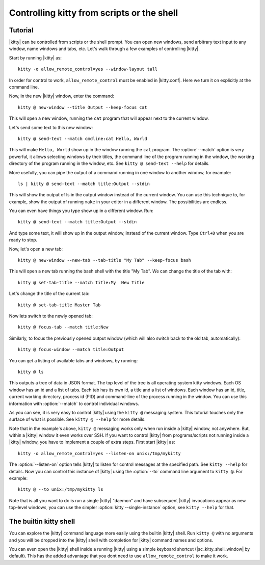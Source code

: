 Controlling kitty from scripts or the shell
==============================================

.. highlight:: sh

Tutorial
----------

|kitty| can be controlled from scripts or the shell prompt. You can open new
windows, send arbitrary text input to any window, name windows and tabs, etc.
Let's walk through a few examples of controlling |kitty|.

Start by running |kitty| as::

    kitty -o allow_remote_control=yes --window-layout tall

In order for control to work, ``allow_remote_control`` must be enabled in
|kitty.conf|. Here we turn it on explicitly at the command line.

Now, in the new |kitty| window, enter the command::

    kitty @ new-window --title Output --keep-focus cat

This will open a new window, running the ``cat`` program that will appear next
to the current window.

Let's send some text to this new window::

    kitty @ send-text --match cmdline:cat Hello, World

This will make ``Hello, World`` show up in the window running the ``cat`` program.
The :option:`--match` option is very powerful, it allows selecting windows by their
titles, the command line of the program running in the window, the working
directory of the program running in the window, etc.  See ``kitty @ send-text
--help`` for details.

More usefully, you can pipe the output of a command running in one window to
another window, for example::

    ls | kitty @ send-text --match title:Output --stdin

This will show the output of ls in the output window instead of the current
window. You can use this technique to, for example, show the output of running
``make`` in your editor in a different window. The possibilities are endless.

You can even have things you type show up in a different window. Run::

    kitty @ send-text --match title:Output --stdin

And type some text, it will show up in the output window, instead of the current
window. Type ``Ctrl+D`` when you are ready to stop.

Now, let's open a new tab::

   kitty @ new-window --new-tab --tab-title "My Tab" --keep-focus bash

This will open a new tab running the bash shell with the title "My Tab".
We can change the title of the tab with::

   kitty @ set-tab-title --match title:My  New Title

Let's change the title of the current tab::

   kitty @ set-tab-title Master Tab

Now lets switch to the newly opened tab::

   kitty @ focus-tab --match title:New

Similarly, to focus the previously opened output window (which will also switch
back to the old tab, automatically)::

   kitty @ focus-window --match title:Output

You can get a listing of available tabs and windows, by running::

   kitty @ ls

This outputs a tree of data in JSON format. The top level of the tree is all
operating system kitty windows. Each OS window has an id and a list of tabs.
Each tab has its own id, a title and a list of windows. Each window has an id,
title, current working directory, process id (PID) and command-line of the
process running in the window. You can use this information with :option:`--match`
to control individual windows.

As you can see, it is very easy to control |kitty| using the
``kitty @`` messaging system. This tutorial touches only the
surface of what is possible. See ``kitty @ --help`` for more details.

Note that in the example's above, ``kitty @`` messaging works only when run inside a |kitty| window,
not anywhere. But, within a |kitty| window it even works over SSH. If you want to control
|kitty| from programs/scripts not running inside a |kitty| window, you have to implement a couple of
extra steps. First start |kitty| as::

    kitty -o allow_remote_control=yes --listen-on unix:/tmp/mykitty

The :option:`--listen-on` option tells |kitty| to listen for control messages at the
specified path. See ``kitty --help`` for details. Now you can control this
instance of |kitty| using the :option:`--to` command line argument to ``kitty @``. For example::

    kitty @ --to unix:/tmp/mykitty ls


Note that is all you want to do is run a single |kitty| "daemon" and have subsequent
|kitty| invocations appear as new top-level windows, you can use the simpler :option:`kitty --single-instance`
option, see ``kitty --help`` for that.

The builtin kitty shell
--------------------------

You can explore the |kitty| command language more easily using the builtin |kitty|
shell. Run ``kitty @`` with no arguments and you will be dropped into the |kitty|
shell with completion for |kitty| command names and options.

You can even open the |kitty| shell inside a running |kitty| using a simple
keyboard shortcut (|sc_kitty_shell_window| by default). This has the added
advantage that you dont need to use ``allow_remote_control`` to make it work.
